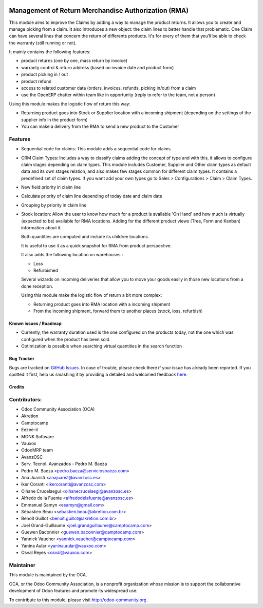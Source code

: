 .. image:: https://img.shields.io/badge/licence-AGPL--3-blue.svg
   :target: http://www.gnu.org/licenses/agpl-3.0-standalone.html
   :alt: License: AGPL-3

====================================================
Management of Return Merchandise Authorization (RMA)
====================================================

This module aims to improve the Claims by adding a way to manage the
product returns. It allows you to create and manage picking from a
claim. It also introduces a new object: the claim lines to better
handle that problematic. One Claim can have several lines that
concern the return of differents products. It's for every of them
that you'll be able to check the warranty (still running or not).

It mainly contains the following features:

* product returns (one by one, mass return by invoice)
* warranty control & return address (based on invoice date and product form)
* product picking in / out
* product refund
* access to related customer data (orders, invoices, refunds, picking
  in/out) from a claim
* use the OpenERP chatter within team like in opportunity (reply to refer to
  the team, not a person)

Using this module makes the logistic flow of return this way:

* Returning product goes into Stock or Supplier location with a incoming
  shipment (depending on the settings of the supplier info in the
  product form)
* You can make a delivery from the RMA to send a new product to the Customer

Features
--------

- Sequential code for claims: This module adds a sequential code for claims.

- CRM Claim Types: Includes a way to classify claims adding the concept of type
  and with this, it allows to configure claim stages depending on claim types.
  This module includes Customer, Supplier and Other claim types as default data
  and its own stages relation, and also makes few stages common for different
  claim types.
  It contains a predefined set of claim types. If you want add your own types
  go to Sales > Configurations > Claim > Claim Types.

- New field priority in claim line

- Calculate priority of claim line depending of today date and claim date

- Grouping by priority in claim line

- Stock location: Allow the user to know how much for a product is available 
  'On Hand' and how much is virtually (expected to be) available for 
  RMA locations. Adding for the different product views 
  (Tree, Form and Kanban) information about it. 
  
  Both quantities are computed and include its children locations. 
  
  It is useful to use it as a quick snapshot for RMA from product perspective. 
  
  It also adds the following location on warehouses :

  * Loss
  * Refurbished 
    
  Several wizards on incoming deliveries that allow you to move your 
  goods easily in those new locations from a done reception.

  Using this module make the logistic flow of return a bit more complex:

  * Returning product goes into RMA location with a incoming shipment
  * From the incoming shipment, forward them to another places (stock, loss, refurbish)


Known issues / Roadmap
======================

* Currently, the warranty duration used is the one configured on the
  products today, not the one which was configured when the product
  has been sold.

* Optimization is possible when searching virtual quantities in the search function

Bug Tracker
===========

Bugs are tracked on `GitHub Issues <https://github.com/OCA/rma/issues>`_.
In case of trouble, please check there if your issue has already been reported.
If you spotted it first, help us smashing it by providing a detailed and welcomed feedback
`here <https://github.com/OCA/rma/issues/new?body=module:%20crm_claim_rma%0Aversion:%208.0%0A%0A**Steps%20to%20reproduce**%0A-%20...%0A%0A**Current%20behavior**%0A%0A**Expected%20behavior**>`_.


Credits
=======

Contributors:
-------------

* Odoo Community Association (OCA)
* Akretion
* Camptocamp
* Eezee-it
* MONK Software
* Vauxoo
* OdooMRP team
* AvanzOSC
* Serv. Tecnol. Avanzados - Pedro M. Baeza
* Pedro M. Baeza <pedro.baeza@serviciosbaeza.com>
* Ana Juaristi <anajuarist@avanzosc.es>
* Iker Coranti <ikercoranti@avanzosc.com>
* Oihane Crucelaegui <oihanecrucelaegi@avanzosc.es>
* Alfredo de la Fuente <alfredodelafuente@avanzosc.es>
* Emmanuel Samyn <esamyn@gmail.com>
* Sébastien Beau <sebastien.beau@akretion.com.br>
* Benoît Guillot <benoit.guillot@akretion.com.br>
* Joel Grand-Guillaume <joel.grandguillaume@camptocamp.com>
* Guewen Baconnier <guewen.baconnier@camptocamp.com>
* Yannick Vaucher <yannick.vaucher@camptocamp.com>
* Yanina Aular <yanina.aular@vauxoo.com>
* Osval Reyes <osval@vauxoo.com>

Maintainer
----------

.. image:: https://odoo-community.org/logo.png
   :alt: Odoo Community Association
   :target: https://odoo-community.org

This module is maintained by the OCA.

OCA, or the Odoo Community Association, is a nonprofit organization whose
mission is to support the collaborative development of Odoo features and
promote its widespread use.

To contribute to this module, please visit http://odoo-community.org.

